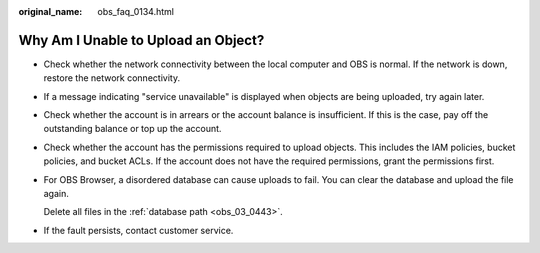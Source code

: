 :original_name: obs_faq_0134.html

.. _obs_faq_0134:

Why Am I Unable to Upload an Object?
====================================

-  Check whether the network connectivity between the local computer and OBS is normal. If the network is down, restore the network connectivity.

-  If a message indicating "service unavailable" is displayed when objects are being uploaded, try again later.

-  Check whether the account is in arrears or the account balance is insufficient. If this is the case, pay off the outstanding balance or top up the account.

-  Check whether the account has the permissions required to upload objects. This includes the IAM policies, bucket policies, and bucket ACLs. If the account does not have the required permissions, grant the permissions first.

-  For OBS Browser, a disordered database can cause uploads to fail. You can clear the database and upload the file again.

   Delete all files in the :ref:`database path <obs_03_0443>`.

-  If the fault persists, contact customer service.
